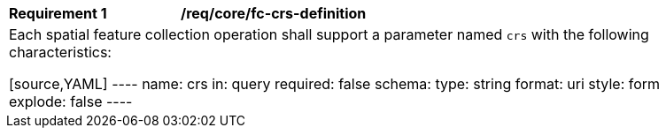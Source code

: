 [[req_crs-fc-crs-definition]]
[width="90%",cols="2,6a"]
|===
|*Requirement {counter:req-id}* |*/req/core/fc-crs-definition* +
2+| Each spatial feature collection operation shall support a parameter
named `crs` with the following characteristics:

[source,YAML]
----
name: crs
in: query
required: false
schema:
  type: string
  format: uri
style: form
explode: false
----
|===
